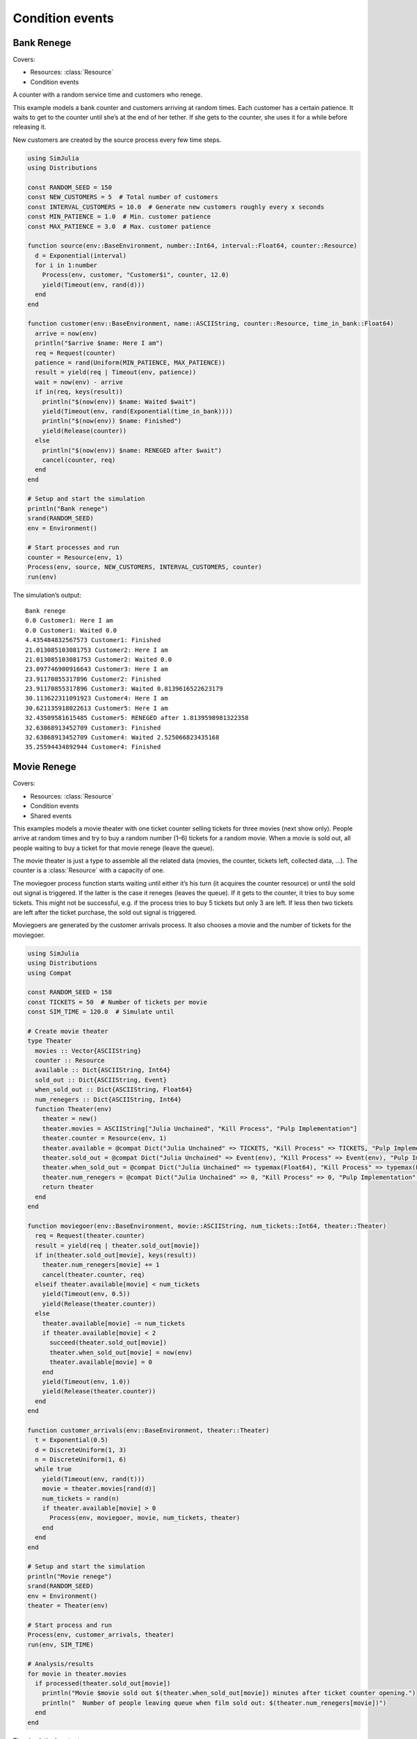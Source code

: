 Condition events
----------------


Bank Renege
~~~~~~~~~~~

Covers:

- Resources: :class:`Resource`
- Condition events

A counter with a random service time and customers who renege.

This example models a bank counter and customers arriving at random times. Each customer has a certain patience. It waits to get to the counter until she’s at the end of her tether. If she gets to the counter, she uses it for a while before releasing it.

New customers are created by the source process every few time steps.

.. code-block:: julia

  using SimJulia
  using Distributions

  const RANDOM_SEED = 150
  const NEW_CUSTOMERS = 5  # Total number of customers
  const INTERVAL_CUSTOMERS = 10.0  # Generate new customers roughly every x seconds
  const MIN_PATIENCE = 1.0  # Min. customer patience
  const MAX_PATIENCE = 3.0  # Max. customer patience

  function source(env::BaseEnvironment, number::Int64, interval::Float64, counter::Resource)
    d = Exponential(interval)
    for i in 1:number
      Process(env, customer, "Customer$i", counter, 12.0)
      yield(Timeout(env, rand(d)))
    end
  end

  function customer(env::BaseEnvironment, name::ASCIIString, counter::Resource, time_in_bank::Float64)
    arrive = now(env)
    println("$arrive $name: Here I am")
    req = Request(counter)
    patience = rand(Uniform(MIN_PATIENCE, MAX_PATIENCE))
    result = yield(req | Timeout(env, patience))
    wait = now(env) - arrive
    if in(req, keys(result))
      println("$(now(env)) $name: Waited $wait")
      yield(Timeout(env, rand(Exponential(time_in_bank))))
      println("$(now(env)) $name: Finished")
      yield(Release(counter))
    else
      println("$(now(env)) $name: RENEGED after $wait")
      cancel(counter, req)
    end
  end

  # Setup and start the simulation
  println("Bank renege")
  srand(RANDOM_SEED)
  env = Environment()

  # Start processes and run
  counter = Resource(env, 1)
  Process(env, source, NEW_CUSTOMERS, INTERVAL_CUSTOMERS, counter)
  run(env)

The simulation’s output::

  Bank renege
  0.0 Customer1: Here I am
  0.0 Customer1: Waited 0.0
  4.435484832567573 Customer1: Finished
  21.013085103081753 Customer2: Here I am
  21.013085103081753 Customer2: Waited 0.0
  23.097746900916643 Customer3: Here I am
  23.91170855317896 Customer2: Finished
  23.91170855317896 Customer3: Waited 0.8139616522623179
  30.113622311091923 Customer4: Here I am
  30.621135918022613 Customer5: Here I am
  32.43509581615485 Customer5: RENEGED after 1.8139598981322358
  32.63868913452709 Customer3: Finished
  32.63868913452709 Customer4: Waited 2.525066823435168
  35.25594434892944 Customer4: Finished


Movie Renege
~~~~~~~~~~~~

Covers:

- Resources: :class:`Resource`
- Condition events
- Shared events

This examples models a movie theater with one ticket counter selling tickets for three movies (next show only). People arrive at random times and try to buy a random number (1–6) tickets for a random movie. When a movie is sold out, all people waiting to buy a ticket for that movie renege (leave the queue).

The movie theater is just a type to assemble all the related data (movies, the counter, tickets left, collected data, ...). The counter is a :class:`Resource` with a capacity of one.

The moviegoer process function starts waiting until either it’s his turn (it acquires the counter resource) or until the sold out signal is triggered. If the latter is the case it reneges (leaves the queue). If it gets to the counter, it tries to buy some tickets. This might not be successful, e.g. if the process tries to buy 5 tickets but only 3 are left. If less then two tickets are left after the ticket purchase, the sold out signal is triggered.

Moviegoers are generated by the customer arrivals process. It also chooses a movie and the number of tickets for the moviegoer.

.. code-block:: julia

  using SimJulia
  using Distributions
  using Compat

  const RANDOM_SEED = 158
  const TICKETS = 50  # Number of tickets per movie
  const SIM_TIME = 120.0  # Simulate until

  # Create movie theater
  type Theater
    movies :: Vector{ASCIIString}
    counter :: Resource
    available :: Dict{ASCIIString, Int64}
    sold_out :: Dict{ASCIIString, Event}
    when_sold_out :: Dict{ASCIIString, Float64}
    num_renegers :: Dict{ASCIIString, Int64}
    function Theater(env)
      theater = new()
      theater.movies = ASCIIString["Julia Unchained", "Kill Process", "Pulp Implementation"]
      theater.counter = Resource(env, 1)
      theater.available = @compat Dict("Julia Unchained" => TICKETS, "Kill Process" => TICKETS, "Pulp Implementation" => TICKETS)
      theater.sold_out = @compat Dict("Julia Unchained" => Event(env), "Kill Process" => Event(env), "Pulp Implementation" => Event(env))
      theater.when_sold_out = @compat Dict("Julia Unchained" => typemax(Float64), "Kill Process" => typemax(Float64), "Pulp Implementation" => typemax(Float64))
      theater.num_renegers = @compat Dict("Julia Unchained" => 0, "Kill Process" => 0, "Pulp Implementation" => 0)
      return theater
    end
  end

  function moviegoer(env::BaseEnvironment, movie::ASCIIString, num_tickets::Int64, theater::Theater)
    req = Request(theater.counter)
    result = yield(req | theater.sold_out[movie])
    if in(theater.sold_out[movie], keys(result))
      theater.num_renegers[movie] += 1
      cancel(theater.counter, req)
    elseif theater.available[movie] < num_tickets
      yield(Timeout(env, 0.5))
      yield(Release(theater.counter))
    else
      theater.available[movie] -= num_tickets
      if theater.available[movie] < 2
        succeed(theater.sold_out[movie])
        theater.when_sold_out[movie] = now(env)
        theater.available[movie] = 0
      end
      yield(Timeout(env, 1.0))
      yield(Release(theater.counter))
    end
  end

  function customer_arrivals(env::BaseEnvironment, theater::Theater)
    t = Exponential(0.5)
    d = DiscreteUniform(1, 3)
    n = DiscreteUniform(1, 6)
    while true
      yield(Timeout(env, rand(t)))
      movie = theater.movies[rand(d)]
      num_tickets = rand(n)
      if theater.available[movie] > 0
        Process(env, moviegoer, movie, num_tickets, theater)
      end
    end
  end

  # Setup and start the simulation
  println("Movie renege")
  srand(RANDOM_SEED)
  env = Environment()
  theater = Theater(env)

  # Start process and run
  Process(env, customer_arrivals, theater)
  run(env, SIM_TIME)

  # Analysis/results
  for movie in theater.movies
    if processed(theater.sold_out[movie])
      println("Movie $movie sold out $(theater.when_sold_out[movie]) minutes after ticket counter opening.")
      println("  Number of people leaving queue when film sold out: $(theater.num_renegers[movie])")
    end
  end

The simulation’s output::

  Movie renege
  Movie Julia Unchained sold out 47.08786185479453 minutes after ticket counter opening.
    Number of people leaving queue when film sold out: 17
  Movie Kill Process sold out 38.08786185479453 minutes after ticket counter opening.
    Number of people leaving queue when film sold out: 17
  Movie Pulp Implementation sold out 48.08786185479453 minutes after ticket counter opening.
    Number of people leaving queue when film sold out: 10
